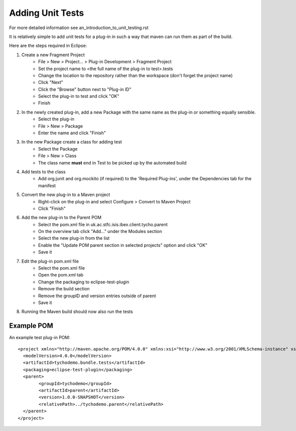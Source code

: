 =================
Adding Unit Tests
=================

For more detailed information see an_introduction_to_unit_testing.rst

It is relatively simple to add unit tests for a plug-in in such a way that maven can run them as part of the build.

Here are the steps required in Eclipse:

#. Create a new Fragment Project
    * File > New > Project... > Plug-in Development > Fragment Project
    * Set the project name to <the full name of the plug-in to test>.tests
    * Change the location to the repository rather than the workspace (don't forget the project name)
    * Click "Next"
    * Click the "Browse" button next to "Plug-in ID" 
    * Select the plug-in to test and click "OK"
    * Finish
    
#. In the newly created plug-in, add a new Package with the same name as the plug-in or something equally sensible.
    * Select the plug-in
    * File > New > Package
    * Enter the name and click "Finish"
    
#. In the new Package create a class for adding test
    * Select the Package
    * File > New > Class
    * The class name **must** end in Test to be picked up by the automated build
    
#. Add tests to the class
    * Add org.junit and org.mockito (if required) to the 'Required Plug-ins', under the Dependencies tab for the manifest

#. Convert the new plug-in to a Maven project
    * Right-click on the plug-in and select Configure > Convert to Maven Project
    * Click "Finish"
    
#. Add the new plug-in to the Parent POM
    * Select the pom.xml file in uk.ac.stfc.isis.ibex.client.tycho.parent
    * On the overview tab click "Add..." under the Modules section
    * Select the new plug-in from the list
    * Enable the "Update POM parent section in selected projects" option and click "OK"
    * Save it
    
#. Edit the plug-in pom.xml file
    * Select the pom.xml file
    * Open the pom.xml tab
    * Change the packaging to eclipse-test-plugin
    * Remove the build section
    * Remove the groupID and version entries outside of parent
    * Save it
    
#. Running the Maven build should now also run the tests

Example POM
-----------

An example test plug-in POM::

    <project xmlns="http://maven.apache.org/POM/4.0.0" xmlns:xsi="http://www.w3.org/2001/XMLSchema-instance" xsi:schemaLocation="http://maven.apache.org/POM/4.0.0 http://maven.apache.org/xsd/maven-4.0.0.xsd">
      <modelVersion>4.0.0</modelVersion>
      <artifactId>tychodemo.bundle.tests</artifactId>
      <packaging>eclipse-test-plugin</packaging>
      <parent>
            <groupId>tychodemo</groupId>
            <artifactId>parent</artifactId>
            <version>1.0.0-SNAPSHOT</version>
            <relativePath>../tychodemo.parent</relativePath>
      </parent>
    </project>

